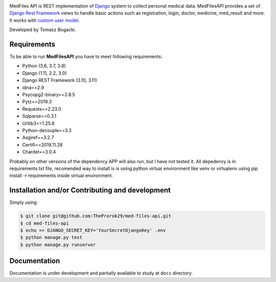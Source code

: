 
.. image:: https://travis-ci.org/TheProrok29/med-files-api.svg?branch=master
    :target: https://travis-ci.org/TheProrok29/med-files-api

.. image:: https://codecov.io/gh/TheProrok29/med-files-api/branch/master/graph/badge.svg
    :target: https://codecov.io/gh/TheProrok29/med-files-api

.. image:: https://snyk.io/test/github/TheProrok29/med-files-api/badge.svg?targetFile=requirements.txt
    :target: https://snyk.io/test/github/TheProrok29/med-files-api?targetFile=requirements.txt

.. image:: https://img.shields.io/badge/License-MIT-blue.svg
   :target: https://lbesson.mit-license.org/

.. image:: https://img.shields.io/codefactor/grade/github/TheProrok29/med-files-api/master?color=yellow   :alt: CodeFactor Grade



MedFiles API is REST implementation of `Django <https://www.djangoproject.com/>`_ system to collect personal medical data. MedFilesAPI provides a set of `Django Rest Framework <https://www.django-rest-framework.org/>`_ views to handle basic actions such as registration, login, doctor, medicine, med_result and more. It works with `custom user model <https://docs.djangoproject.com/en/dev/topics/auth/customizing/>`_.

Developed by Tomasz Bogacki.

Requirements
============

To be able to run **MedFilesAPI** you have to meet following requirements:

- Python (3.6, 3.7, 3.8)
- Django (1.11, 2.2, 3.0)
- Django REST Framework (3.10, 3.11)
- idna==2.9
- Psycopg2-binary==2.8.5
- Pytz==2019.3
- Requests==2.23.0
- Sqlparse==0.3.1
- Urllib3==1.25.8
- Python-decouple==3.3
- Asgiref==3.2.7
- Certifi==2019.11.28
- Chardet==3.0.4

Probably on other versions of the dependency APP will also run, but I have not tested it.
All depedency is in requirements.txt file, recomended way to install is is using python virtual environment like venv or virtualenv using pip install -r requirements inside virtual environment.

Installation and/or Contributing and development
============

Simply using:

.. code-block:: bash

    $ git clone git@github.com:TheProrok29/med-files-api.git
    $ cd med-files-api
    $ echo >> DJANGO_SECRET_KEY='YourSecretDjangoKey' .env
    $ python manage.py test
    $ python manage.py runserver

Documentation
=============

Documentation is under development and partially available to study at ``docs`` directory.
